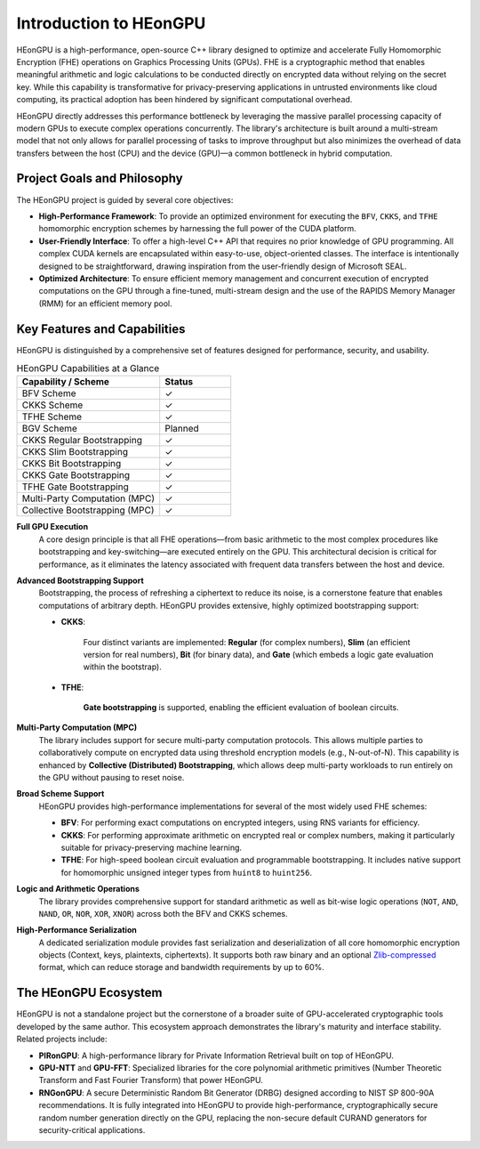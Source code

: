 .. _introduction:

Introduction to HEonGPU
=======================

HEonGPU is a high-performance, open-source C++ library designed to optimize and accelerate Fully Homomorphic Encryption (FHE) operations on Graphics Processing Units (GPUs). FHE is a cryptographic method that enables meaningful arithmetic and logic calculations to be conducted directly on encrypted data without relying on the secret key. While this capability is transformative for privacy-preserving applications in untrusted environments like cloud computing, its practical adoption has been hindered by significant computational overhead.

HEonGPU directly addresses this performance bottleneck by leveraging the massive parallel processing capacity of modern GPUs to execute complex operations concurrently. The library's architecture is built around a multi-stream model that not only allows for parallel processing of tasks to improve throughput but also minimizes the overhead of data transfers between the host (CPU) and the device (GPU)—a common bottleneck in hybrid computation.

Project Goals and Philosophy
----------------------------

The HEonGPU project is guided by several core objectives:

* **High-Performance Framework**: To provide an optimized environment for executing the ``BFV``, ``CKKS``, and ``TFHE`` homomorphic encryption schemes by harnessing the full power of the CUDA platform.
* **User-Friendly Interface**: To offer a high-level C++ API that requires no prior knowledge of GPU programming. All complex CUDA kernels are encapsulated within easy-to-use, object-oriented classes. The interface is intentionally designed to be straightforward, drawing inspiration from the user-friendly design of Microsoft SEAL.
* **Optimized Architecture**: To ensure efficient memory management and concurrent execution of encrypted computations on the GPU through a fine-tuned, multi-stream design and the use of the RAPIDS Memory Manager (RMM) for an efficient memory pool.

Key Features and Capabilities
-----------------------------

HEonGPU is distinguished by a comprehensive set of features designed for performance, security, and usability.

.. list-table:: HEonGPU Capabilities at a Glance
   :widths: 30 15
   :header-rows: 1

   * - Capability / Scheme
     - Status
   * - BFV Scheme
     - ✓
   * - CKKS Scheme
     - ✓
   * - TFHE Scheme
     - ✓
   * - BGV Scheme
     - Planned
   * - CKKS Regular Bootstrapping
     - ✓
   * - CKKS Slim Bootstrapping
     - ✓
   * - CKKS Bit Bootstrapping
     - ✓
   * - CKKS Gate Bootstrapping
     - ✓
   * - TFHE Gate Bootstrapping
     - ✓
   * - Multi-Party Computation (MPC)
     - ✓
   * - Collective Bootstrapping (MPC)
     - ✓

**Full GPU Execution**
    A core design principle is that all FHE operations—from basic arithmetic to the most complex procedures like bootstrapping and key-switching—are executed entirely on the GPU. This architectural decision is critical for performance, as it eliminates the latency associated with frequent data transfers between the host and device.

**Advanced Bootstrapping Support**
    Bootstrapping, the process of refreshing a ciphertext to reduce its noise, is a cornerstone feature that enables computations of arbitrary depth. HEonGPU provides extensive, highly optimized bootstrapping support:

    * **CKKS**: 

        Four distinct variants are implemented: **Regular** (for complex numbers), **Slim** (an efficient version for real numbers), **Bit** (for binary data), and **Gate** (which embeds a logic gate evaluation within the bootstrap).
    
    * **TFHE**:

        **Gate bootstrapping** is supported, enabling the efficient evaluation of boolean circuits.

**Multi-Party Computation (MPC)**
    The library includes support for secure multi-party computation protocols. This allows multiple parties to collaboratively compute on encrypted data using threshold encryption models (e.g., N-out-of-N). This capability is enhanced by **Collective (Distributed) Bootstrapping**, which allows deep multi-party workloads to run entirely on the GPU without pausing to reset noise.

**Broad Scheme Support**
    HEonGPU provides high-performance implementations for several of the most widely used FHE schemes:

    * **BFV**: For performing exact computations on encrypted integers, using RNS variants for efficiency.
    * **CKKS**: For performing approximate arithmetic on encrypted real or complex numbers, making it particularly suitable for privacy-preserving machine learning.
    * **TFHE**: For high-speed boolean circuit evaluation and programmable bootstrapping. It includes native support for homomorphic unsigned integer types from ``huint8`` to ``huint256``.

**Logic and Arithmetic Operations**
    The library provides comprehensive support for standard arithmetic as well as bit-wise logic operations (``NOT``, ``AND``, ``NAND``, ``OR``, ``NOR``, ``XOR``, ``XNOR``) across both the BFV and CKKS schemes.

**High-Performance Serialization**
    A dedicated serialization module provides fast serialization and deserialization of all core homomorphic encryption objects (Context, keys, plaintexts, ciphertexts). It supports both raw binary and an optional `Zlib-compressed <https://zlib.net/>`_ format, which can reduce storage and bandwidth requirements by up to 60%.

The HEonGPU Ecosystem
---------------------

HEonGPU is not a standalone project but the cornerstone of a broader suite of GPU-accelerated cryptographic tools developed by the same author. This ecosystem approach demonstrates the library's maturity and interface stability. Related projects include:

* **PIRonGPU**: A high-performance library for Private Information Retrieval built on top of HEonGPU.
* **GPU-NTT** and **GPU-FFT**: Specialized libraries for the core polynomial arithmetic primitives (Number Theoretic Transform and Fast Fourier Transform) that power HEonGPU.
* **RNGonGPU**: A secure Deterministic Random Bit Generator (DRBG) designed according to NIST SP 800-90A recommendations. It is fully integrated into HEonGPU to provide high-performance, cryptographically secure random number generation directly on the GPU, replacing the non-secure default CURAND generators for security-critical applications.
